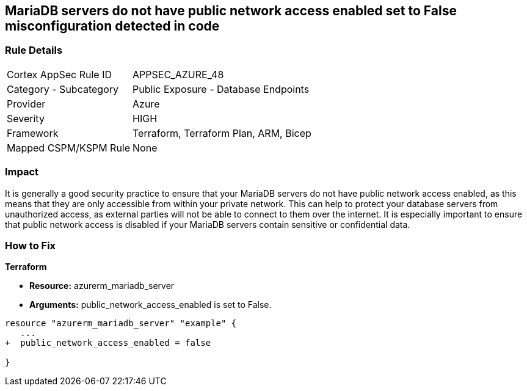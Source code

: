 == MariaDB servers do not have public network access enabled set to False misconfiguration detected in code
// Azure MariaDB servers public network access enabled  


=== Rule Details

[cols="1,2"]
|===
|Cortex AppSec Rule ID |APPSEC_AZURE_48
|Category - Subcategory |Public Exposure - Database Endpoints
|Provider |Azure
|Severity |HIGH
|Framework |Terraform, Terraform Plan, ARM, Bicep
|Mapped CSPM/KSPM Rule |None
|===
 



=== Impact
It is generally a good security practice to ensure that your MariaDB servers do not have public network access enabled, as this means that they are only accessible from within your private network.
This can help to protect your database servers from unauthorized access, as external parties will not be able to connect to them over the internet.
It is especially important to ensure that public network access is disabled if your MariaDB servers contain sensitive or confidential data.

=== How to Fix


*Terraform* 


* *Resource:* azurerm_mariadb_server
* *Arguments:* public_network_access_enabled is set to False.


[source,go]
----
resource "azurerm_mariadb_server" "example" {
   ...
+  public_network_access_enabled = false

}
----

